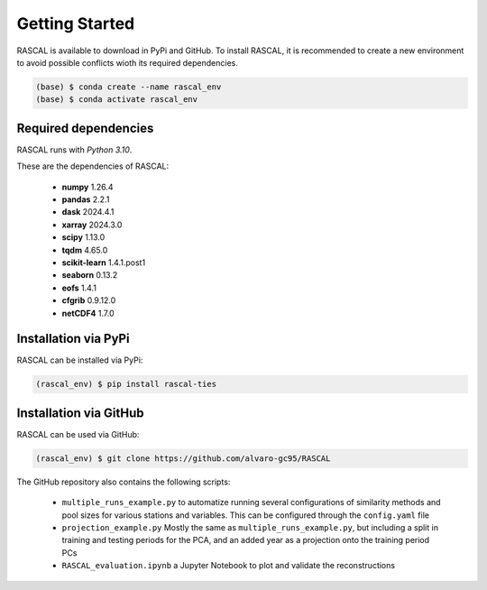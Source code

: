 Getting Started
=================

RASCAL is available to download in PyPi and GitHub. To install RASCAL, it is recommended to create a new environment to avoid possible conflicts wioth its required dependencies. 

.. code-block:: console

   (base) $ conda create --name rascal_env
   (base) $ conda activate rascal_env
   
Required dependencies
------------------------

RASCAL runs with *Python 3.10*.

These are the dependencies of RASCAL:

   - **numpy** 1.26.4
   - **pandas** 2.2.1
   - **dask** 2024.4.1
   - **xarray** 2024.3.0
   - **scipy** 1.13.0
   - **tqdm** 4.65.0
   - **scikit-learn** 1.4.1.post1
   - **seaborn** 0.13.2
   - **eofs** 1.4.1
   - **cfgrib** 0.9.12.0
   - **netCDF4** 1.7.0

Installation via PyPi
------------

RASCAL can be installed via PyPi:

.. code-block:: console

   (rascal_env) $ pip install rascal-ties
   
Installation via GitHub
------------

RASCAL can be used via GitHub:

.. code-block:: console

   (rascal_env) $ git clone https://github.com/alvaro-gc95/RASCAL
   
The GitHub repository also contains the following scripts:

   - ``multiple_runs_example.py`` to automatize running several configurations of similarity methods and pool sizes for various stations and variables. 
     This can be configured through the ``config.yaml`` file 
   - ``projection_example.py`` Mostly the same as ``multiple_runs_example.py``, but including a split in training and testing periods for the PCA, and an added year as a projection onto the training period PCs
   - ``RASCAL_evaluation.ipynb`` a Jupyter Notebook to plot and validate the reconstructions
   
   



